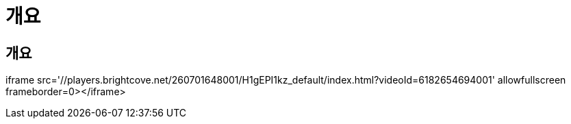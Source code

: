 = 개요
:allow-uri-read: 




== 개요

iframe src='//players.brightcove.net/260701648001/H1gEPI1kz_default/index.html?videoId=6182654694001' allowfullscreen frameborder=0></iframe>
